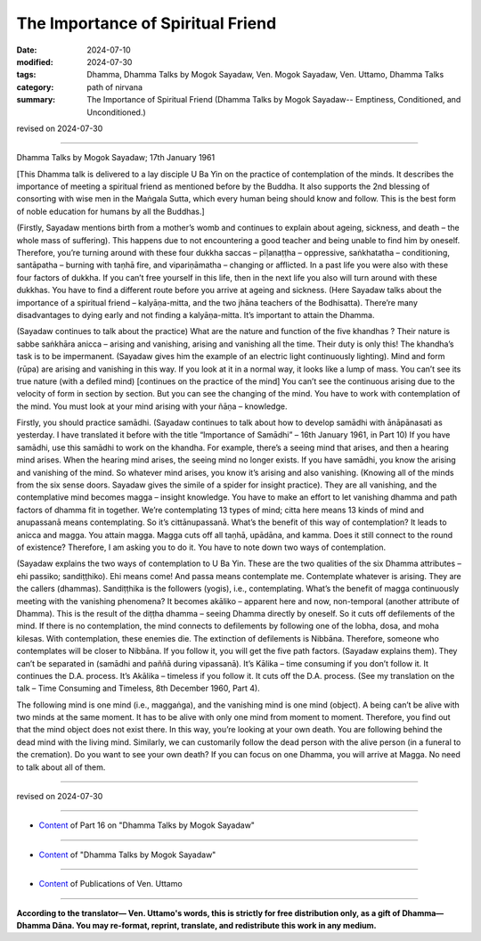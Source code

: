 ==========================================
The Importance of Spiritual Friend
==========================================

:date: 2024-07-10
:modified: 2024-07-30
:tags: Dhamma, Dhamma Talks by Mogok Sayadaw, Ven. Mogok Sayadaw, Ven. Uttamo, Dhamma Talks
:category: path of nirvana
:summary: The Importance of Spiritual Friend (Dhamma Talks by Mogok Sayadaw-- Emptiness, Conditioned, and Unconditioned.)

revised on 2024-07-30

------

Dhamma Talks by Mogok Sayadaw; 17th January 1961

[This Dhamma talk is delivered to a lay disciple U Ba Yin on the practice of contemplation of the minds. It describes the importance of meeting a spiritual friend as mentioned before by the Buddha. It also supports the 2nd blessing of consorting with wise men in the Maṅgala Sutta, which every human being should know and follow. This is the best form of noble education for humans by all the Buddhas.]

(Firstly, Sayadaw mentions birth from a mother’s womb and continues to explain about ageing, sickness, and death – the whole mass of suffering). This happens due to not encountering a good teacher and being unable to find him by oneself. Therefore, you’re turning around with these four dukkha saccas – pīḷanaṭṭha – oppressive, saṅkhatatha – conditioning, santāpatha – burning with taṇhā fire, and vipariṇāmatha – changing or afflicted. In a past life you were also with these four factors of dukkha. If you can’t free yourself in this life, then in the next life you also will turn around with these dukkhas. You have to find a different route before you arrive at ageing and sickness. (Here Sayadaw talks about the importance of a spiritual friend – kalyāṇa-mitta, and the two jhāna teachers of the Bodhisatta). There’re many disadvantages to dying early and not finding a kalyāṇa-mitta. It’s important to attain the Dhamma.

(Sayadaw continues to talk about the practice) What are the nature and function of the five khandhas ? Their nature is sabbe saṅkhāra anicca – arising and vanishing, arising and vanishing all the time. Their duty is only this! The khandha’s task is to be impermanent. (Sayadaw gives him the example of an electric light continuously lighting). Mind and form (rūpa) are arising and vanishing in this way. If you look at it in a normal way, it looks like a lump of mass. You can’t see its true nature (with a defiled mind) [continues on the practice of the mind] You can’t see the continuous arising due to the velocity of form in section by section. But you can see the changing of the mind. You have to work with contemplation of the mind. You must look at your mind arising with your ñāṇa – knowledge.

Firstly, you should practice samādhi. (Sayadaw continues to talk about how to develop samādhi with ānāpānasati as yesterday. I have translated it before with the title “Importance of Samādhi” – 16th January 1961, in Part 10) If you have samādhi, use this samādhi to work on the khandha. For example, there’s a seeing mind that arises, and then a hearing mind arises. When the hearing mind arises, the seeing mind no longer exists. If you have samādhi, you know the arising and vanishing of the mind. So whatever mind arises, you know it’s arising and also vanishing. (Knowing all of the minds from the six sense doors. Sayadaw gives the simile of a spider for insight practice). They are all vanishing, and the contemplative mind becomes magga – insight knowledge. You have to make an effort to let vanishing dhamma and path factors of dhamma fit in together. We’re contemplating 13 types of mind; citta here means 13 kinds of mind and anupassanā means contemplating. So it’s cittānupassanā. What’s the benefit of this way of contemplation? It leads to anicca and magga. You attain magga. Magga cuts off all taṇhā, upādāna, and kamma. Does it still connect to the round of existence? Therefore, I am asking you to do it. You have to note down two ways of contemplation.

(Sayadaw explains the two ways of contemplation to U Ba Yin. These are the two qualities of the six Dhamma attributes – ehi passiko; sandiṭṭhiko). Ehi means come! And passa means contemplate me. Contemplate whatever is arising. They are the callers (dhammas). Sandiṭṭhika is the followers (yogis), i.e., contemplating. What’s the benefit of magga continuously meeting with the vanishing phenomena? It becomes akāliko – apparent here and now, non-temporal (another attribute of Dhamma). This is the result of the diṭṭha dhamma – seeing Dhamma directly by oneself. So it cuts off defilements of the mind. If there is no contemplation, the mind connects to defilements by following one of the lobha, dosa, and moha kilesas. With contemplation, these enemies die. The extinction of defilements is Nibbāna. Therefore, someone who contemplates will be closer to Nibbāna. If you follow it, you will get the five path factors. (Sayadaw explains them). They can’t be separated in (samādhi and paññā during vipassanā). It’s Kālika – time consuming if you don’t follow it. It continues the D.A. process. It’s Akālika – timeless if you follow it. It cuts off the D.A. process. (See my translation on the talk – Time Consuming and Timeless, 8th December 1960, Part 4).

The following mind is one mind (i.e., maggaṅga), and the vanishing mind is one mind (object). A being can’t be alive with two minds at the same moment. It has to be alive with only one mind from moment to moment. Therefore, you find out that the mind object does not exist there. In this way, you’re looking at your own death. You are following behind the dead mind with the living mind. Similarly, we can customarily follow the dead person with the alive person (in a funeral to the cremation). Do you want to see your own death? If you can focus on one Dhamma, you will arrive at Magga. No need to talk about all of them.

------

revised on 2024-07-30

------

- `Content <{filename}pt16-content-of-part16%zh.rst>`__ of Part 16 on "Dhamma Talks by Mogok Sayadaw"

------

- `Content <{filename}content-of-dhamma-talks-by-mogok-sayadaw%zh.rst>`__ of "Dhamma Talks by Mogok Sayadaw"

------

- `Content <{filename}../publication-of-ven-uttamo%zh.rst>`__ of Publications of Ven. Uttamo

------

**According to the translator— Ven. Uttamo's words, this is strictly for free distribution only, as a gift of Dhamma—Dhamma Dāna. You may re-format, reprint, translate, and redistribute this work in any medium.**

..
  07-30 rev. proofread by bhante Uttamo
  2024-07-10; create rst on 07-09